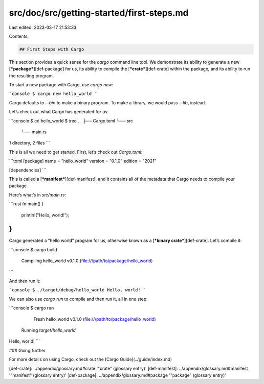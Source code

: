 src/doc/src/getting-started/first-steps.md
==========================================

Last edited: 2023-03-17 21:53:33

Contents:

.. code-block:: md

    ## First Steps with Cargo

This section provides a quick sense for the `cargo` command line tool. We
demonstrate its ability to generate a new [***package***][def-package] for us,
its ability to compile the [***crate***][def-crate] within the package, and
its ability to run the resulting program.

To start a new package with Cargo, use `cargo new`:

```console
$ cargo new hello_world
```

Cargo defaults to `--bin` to make a binary program. To make a library, we
would pass `--lib`, instead.

Let’s check out what Cargo has generated for us:

```console
$ cd hello_world
$ tree .
.
├── Cargo.toml
└── src
    └── main.rs

1 directory, 2 files
```

This is all we need to get started. First, let’s check out `Cargo.toml`:

```toml
[package]
name = "hello_world"
version = "0.1.0"
edition = "2021"

[dependencies]
```

This is called a [***manifest***][def-manifest], and it contains all of the
metadata that Cargo needs to compile your package.

Here’s what’s in `src/main.rs`:

```rust
fn main() {
    println!("Hello, world!");
}
```

Cargo generated a “hello world” program for us, otherwise known as a
[***binary crate***][def-crate]. Let’s compile it:

```console
$ cargo build
   Compiling hello_world v0.1.0 (file:///path/to/package/hello_world)
```

And then run it:

```console
$ ./target/debug/hello_world
Hello, world!
```

We can also use `cargo run` to compile and then run it, all in one step:

```console
$ cargo run
     Fresh hello_world v0.1.0 (file:///path/to/package/hello_world)
   Running `target/hello_world`
Hello, world!
```

### Going further

For more details on using Cargo, check out the [Cargo Guide](../guide/index.md)

[def-crate]:     ../appendix/glossary.md#crate     '"crate" (glossary entry)'
[def-manifest]:  ../appendix/glossary.md#manifest  '"manifest" (glossary entry)'
[def-package]:   ../appendix/glossary.md#package   '"package" (glossary entry)'


